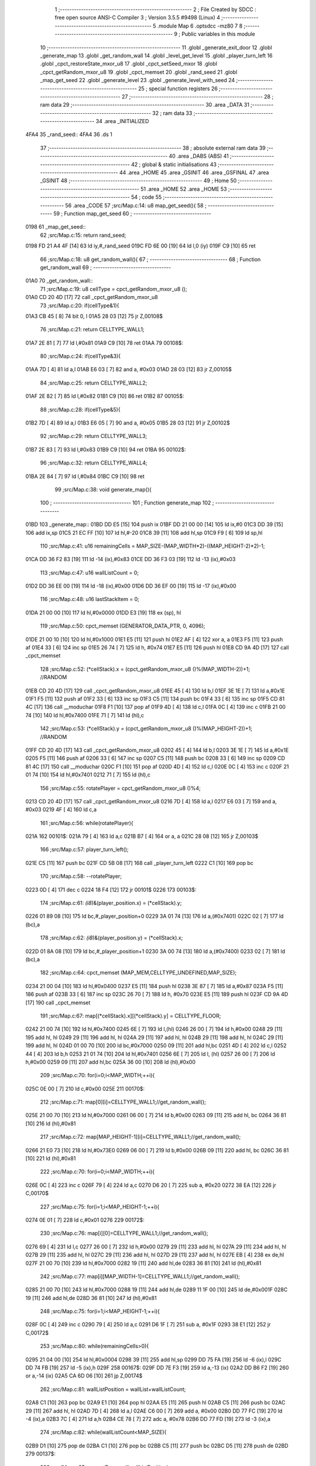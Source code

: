                               1 ;--------------------------------------------------------
                              2 ; File Created by SDCC : free open source ANSI-C Compiler
                              3 ; Version 3.5.5 #9498 (Linux)
                              4 ;--------------------------------------------------------
                              5 	.module Map
                              6 	.optsdcc -mz80
                              7 	
                              8 ;--------------------------------------------------------
                              9 ; Public variables in this module
                             10 ;--------------------------------------------------------
                             11 	.globl _generate_exit_door
                             12 	.globl _generate_map
                             13 	.globl _get_random_wall
                             14 	.globl _level_get_level
                             15 	.globl _player_turn_left
                             16 	.globl _cpct_restoreState_mxor_u8
                             17 	.globl _cpct_setSeed_mxor
                             18 	.globl _cpct_getRandom_mxor_u8
                             19 	.globl _cpct_memset
                             20 	.globl _rand_seed
                             21 	.globl _map_get_seed
                             22 	.globl _generate_level
                             23 	.globl _generate_level_with_seed
                             24 ;--------------------------------------------------------
                             25 ; special function registers
                             26 ;--------------------------------------------------------
                             27 ;--------------------------------------------------------
                             28 ; ram data
                             29 ;--------------------------------------------------------
                             30 	.area _DATA
                             31 ;--------------------------------------------------------
                             32 ; ram data
                             33 ;--------------------------------------------------------
                             34 	.area _INITIALIZED
   4FA4                      35 _rand_seed::
   4FA4                      36 	.ds 1
                             37 ;--------------------------------------------------------
                             38 ; absolute external ram data
                             39 ;--------------------------------------------------------
                             40 	.area _DABS (ABS)
                             41 ;--------------------------------------------------------
                             42 ; global & static initialisations
                             43 ;--------------------------------------------------------
                             44 	.area _HOME
                             45 	.area _GSINIT
                             46 	.area _GSFINAL
                             47 	.area _GSINIT
                             48 ;--------------------------------------------------------
                             49 ; Home
                             50 ;--------------------------------------------------------
                             51 	.area _HOME
                             52 	.area _HOME
                             53 ;--------------------------------------------------------
                             54 ; code
                             55 ;--------------------------------------------------------
                             56 	.area _CODE
                             57 ;src/Map.c:14: u8 map_get_seed(){
                             58 ;	---------------------------------
                             59 ; Function map_get_seed
                             60 ; ---------------------------------
   0198                      61 _map_get_seed::
                             62 ;src/Map.c:15: return rand_seed;
   0198 FD 21 A4 4F   [14]   63 	ld	iy,#_rand_seed
   019C FD 6E 00      [19]   64 	ld	l,0 (iy)
   019F C9            [10]   65 	ret
                             66 ;src/Map.c:18: u8 get_random_wall(){
                             67 ;	---------------------------------
                             68 ; Function get_random_wall
                             69 ; ---------------------------------
   01A0                      70 _get_random_wall::
                             71 ;src/Map.c:19: u8 cellType = cpct_getRandom_mxor_u8 ();
   01A0 CD 20 4D      [17]   72 	call	_cpct_getRandom_mxor_u8
                             73 ;src/Map.c:20: if(cellType&1){
   01A3 CB 45         [ 8]   74 	bit	0, l
   01A5 28 03         [12]   75 	jr	Z,00108$
                             76 ;src/Map.c:21: return CELLTYPE_WALL1;
   01A7 2E 81         [ 7]   77 	ld	l,#0x81
   01A9 C9            [10]   78 	ret
   01AA                      79 00108$:
                             80 ;src/Map.c:24: if(cellType&3){
   01AA 7D            [ 4]   81 	ld	a,l
   01AB E6 03         [ 7]   82 	and	a, #0x03
   01AD 28 03         [12]   83 	jr	Z,00105$
                             84 ;src/Map.c:25: return CELLTYPE_WALL2;
   01AF 2E 82         [ 7]   85 	ld	l,#0x82
   01B1 C9            [10]   86 	ret
   01B2                      87 00105$:
                             88 ;src/Map.c:28: if(cellType&5){
   01B2 7D            [ 4]   89 	ld	a,l
   01B3 E6 05         [ 7]   90 	and	a, #0x05
   01B5 28 03         [12]   91 	jr	Z,00102$
                             92 ;src/Map.c:29: return CELLTYPE_WALL3;
   01B7 2E 83         [ 7]   93 	ld	l,#0x83
   01B9 C9            [10]   94 	ret
   01BA                      95 00102$:
                             96 ;src/Map.c:32: return CELLTYPE_WALL4;  
   01BA 2E 84         [ 7]   97 	ld	l,#0x84
   01BC C9            [10]   98 	ret
                             99 ;src/Map.c:38: void generate_map(){
                            100 ;	---------------------------------
                            101 ; Function generate_map
                            102 ; ---------------------------------
   01BD                     103 _generate_map::
   01BD DD E5         [15]  104 	push	ix
   01BF DD 21 00 00   [14]  105 	ld	ix,#0
   01C3 DD 39         [15]  106 	add	ix,sp
   01C5 21 EC FF      [10]  107 	ld	hl,#-20
   01C8 39            [11]  108 	add	hl,sp
   01C9 F9            [ 6]  109 	ld	sp,hl
                            110 ;src/Map.c:41: u16 remainingCells = MAP_SIZE-(MAP_WIDTH*2)-((MAP_HEIGHT-2)*2)-1;
   01CA DD 36 F2 83   [19]  111 	ld	-14 (ix),#0x83
   01CE DD 36 F3 03   [19]  112 	ld	-13 (ix),#0x03
                            113 ;src/Map.c:47: u16 wallListCount = 0;
   01D2 DD 36 EE 00   [19]  114 	ld	-18 (ix),#0x00
   01D6 DD 36 EF 00   [19]  115 	ld	-17 (ix),#0x00
                            116 ;src/Map.c:48: u16 lastStackItem = 0;
   01DA 21 00 00      [10]  117 	ld	hl,#0x0000
   01DD E3            [19]  118 	ex	(sp), hl
                            119 ;src/Map.c:50: cpct_memset (GENERATOR_DATA_PTR, 0, 4096);
   01DE 21 00 10      [10]  120 	ld	hl,#0x1000
   01E1 E5            [11]  121 	push	hl
   01E2 AF            [ 4]  122 	xor	a, a
   01E3 F5            [11]  123 	push	af
   01E4 33            [ 6]  124 	inc	sp
   01E5 26 74         [ 7]  125 	ld	h, #0x74
   01E7 E5            [11]  126 	push	hl
   01E8 CD 9A 4D      [17]  127 	call	_cpct_memset
                            128 ;src/Map.c:52: (*cellStack).x = (cpct_getRandom_mxor_u8 ()%(MAP_WIDTH-2))+1; //RANDOM
   01EB CD 20 4D      [17]  129 	call	_cpct_getRandom_mxor_u8
   01EE 45            [ 4]  130 	ld	b,l
   01EF 3E 1E         [ 7]  131 	ld	a,#0x1E
   01F1 F5            [11]  132 	push	af
   01F2 33            [ 6]  133 	inc	sp
   01F3 C5            [11]  134 	push	bc
   01F4 33            [ 6]  135 	inc	sp
   01F5 CD 81 4C      [17]  136 	call	__moduchar
   01F8 F1            [10]  137 	pop	af
   01F9 4D            [ 4]  138 	ld	c,l
   01FA 0C            [ 4]  139 	inc	c
   01FB 21 00 74      [10]  140 	ld	hl,#0x7400
   01FE 71            [ 7]  141 	ld	(hl),c
                            142 ;src/Map.c:53: (*cellStack).y = (cpct_getRandom_mxor_u8 ()%(MAP_HEIGHT-2))+1; //RANDOM
   01FF CD 20 4D      [17]  143 	call	_cpct_getRandom_mxor_u8
   0202 45            [ 4]  144 	ld	b,l
   0203 3E 1E         [ 7]  145 	ld	a,#0x1E
   0205 F5            [11]  146 	push	af
   0206 33            [ 6]  147 	inc	sp
   0207 C5            [11]  148 	push	bc
   0208 33            [ 6]  149 	inc	sp
   0209 CD 81 4C      [17]  150 	call	__moduchar
   020C F1            [10]  151 	pop	af
   020D 4D            [ 4]  152 	ld	c,l
   020E 0C            [ 4]  153 	inc	c
   020F 21 01 74      [10]  154 	ld	hl,#0x7401
   0212 71            [ 7]  155 	ld	(hl),c
                            156 ;src/Map.c:55: rotatePlayer = cpct_getRandom_mxor_u8 ()%4;
   0213 CD 20 4D      [17]  157 	call	_cpct_getRandom_mxor_u8
   0216 7D            [ 4]  158 	ld	a,l
   0217 E6 03         [ 7]  159 	and	a, #0x03
   0219 4F            [ 4]  160 	ld	c,a
                            161 ;src/Map.c:56: while(rotatePlayer){
   021A                     162 00101$:
   021A 79            [ 4]  163 	ld	a,c
   021B B7            [ 4]  164 	or	a, a
   021C 28 08         [12]  165 	jr	Z,00103$
                            166 ;src/Map.c:57: player_turn_left();
   021E C5            [11]  167 	push	bc
   021F CD 5B 08      [17]  168 	call	_player_turn_left
   0222 C1            [10]  169 	pop	bc
                            170 ;src/Map.c:58: --rotatePlayer;
   0223 0D            [ 4]  171 	dec	c
   0224 18 F4         [12]  172 	jr	00101$
   0226                     173 00103$:
                            174 ;src/Map.c:61: *(i8*)&(player_position.x) = (*cellStack).y;
   0226 01 89 08      [10]  175 	ld	bc,#_player_position+0
   0229 3A 01 74      [13]  176 	ld	a,(#0x7401)
   022C 02            [ 7]  177 	ld	(bc),a
                            178 ;src/Map.c:62: *(i8*)&(player_position.y) = (*cellStack).x;
   022D 01 8A 08      [10]  179 	ld	bc,#_player_position+1
   0230 3A 00 74      [13]  180 	ld	a,(#0x7400)
   0233 02            [ 7]  181 	ld	(bc),a
                            182 ;src/Map.c:64: cpct_memset (MAP_MEM,CELLTYPE_UNDEFINED,MAP_SIZE);
   0234 21 00 04      [10]  183 	ld	hl,#0x0400
   0237 E5            [11]  184 	push	hl
   0238 3E 87         [ 7]  185 	ld	a,#0x87
   023A F5            [11]  186 	push	af
   023B 33            [ 6]  187 	inc	sp
   023C 26 70         [ 7]  188 	ld	h, #0x70
   023E E5            [11]  189 	push	hl
   023F CD 9A 4D      [17]  190 	call	_cpct_memset
                            191 ;src/Map.c:67: map[(*cellStack).x][(*cellStack).y] = CELLTYPE_FLOOR;
   0242 21 00 74      [10]  192 	ld	hl,#0x7400
   0245 6E            [ 7]  193 	ld	l,(hl)
   0246 26 00         [ 7]  194 	ld	h,#0x00
   0248 29            [11]  195 	add	hl, hl
   0249 29            [11]  196 	add	hl, hl
   024A 29            [11]  197 	add	hl, hl
   024B 29            [11]  198 	add	hl, hl
   024C 29            [11]  199 	add	hl, hl
   024D 01 00 70      [10]  200 	ld	bc,#0x7000
   0250 09            [11]  201 	add	hl,bc
   0251 4D            [ 4]  202 	ld	c,l
   0252 44            [ 4]  203 	ld	b,h
   0253 21 01 74      [10]  204 	ld	hl,#0x7401
   0256 6E            [ 7]  205 	ld	l, (hl)
   0257 26 00         [ 7]  206 	ld	h,#0x00
   0259 09            [11]  207 	add	hl,bc
   025A 36 00         [10]  208 	ld	(hl),#0x00
                            209 ;src/Map.c:70: for(i=0;i<MAP_WIDTH;++i){
   025C 0E 00         [ 7]  210 	ld	c,#0x00
   025E                     211 00170$:
                            212 ;src/Map.c:71: map[0][i]=CELLTYPE_WALL1;//get_random_wall();
   025E 21 00 70      [10]  213 	ld	hl,#0x7000
   0261 06 00         [ 7]  214 	ld	b,#0x00
   0263 09            [11]  215 	add	hl, bc
   0264 36 81         [10]  216 	ld	(hl),#0x81
                            217 ;src/Map.c:72: map[MAP_HEIGHT-1][i]=CELLTYPE_WALL1;//get_random_wall();
   0266 21 E0 73      [10]  218 	ld	hl,#0x73E0
   0269 06 00         [ 7]  219 	ld	b,#0x00
   026B 09            [11]  220 	add	hl, bc
   026C 36 81         [10]  221 	ld	(hl),#0x81
                            222 ;src/Map.c:70: for(i=0;i<MAP_WIDTH;++i){
   026E 0C            [ 4]  223 	inc	c
   026F 79            [ 4]  224 	ld	a,c
   0270 D6 20         [ 7]  225 	sub	a, #0x20
   0272 38 EA         [12]  226 	jr	C,00170$
                            227 ;src/Map.c:75: for(i=1;i<MAP_HEIGHT-1;++i){
   0274 0E 01         [ 7]  228 	ld	c,#0x01
   0276                     229 00172$:
                            230 ;src/Map.c:76: map[i][0]=CELLTYPE_WALL1;//get_random_wall();
   0276 69            [ 4]  231 	ld	l,c
   0277 26 00         [ 7]  232 	ld	h,#0x00
   0279 29            [11]  233 	add	hl, hl
   027A 29            [11]  234 	add	hl, hl
   027B 29            [11]  235 	add	hl, hl
   027C 29            [11]  236 	add	hl, hl
   027D 29            [11]  237 	add	hl, hl
   027E EB            [ 4]  238 	ex	de,hl
   027F 21 00 70      [10]  239 	ld	hl,#0x7000
   0282 19            [11]  240 	add	hl,de
   0283 36 81         [10]  241 	ld	(hl),#0x81
                            242 ;src/Map.c:77: map[i][MAP_WIDTH-1]=CELLTYPE_WALL1;//get_random_wall();
   0285 21 00 70      [10]  243 	ld	hl,#0x7000
   0288 19            [11]  244 	add	hl,de
   0289 11 1F 00      [10]  245 	ld	de,#0x001F
   028C 19            [11]  246 	add	hl,de
   028D 36 81         [10]  247 	ld	(hl),#0x81
                            248 ;src/Map.c:75: for(i=1;i<MAP_HEIGHT-1;++i){
   028F 0C            [ 4]  249 	inc	c
   0290 79            [ 4]  250 	ld	a,c
   0291 D6 1F         [ 7]  251 	sub	a, #0x1F
   0293 38 E1         [12]  252 	jr	C,00172$
                            253 ;src/Map.c:80: while(remainingCells>0){
   0295 21 04 00      [10]  254 	ld	hl,#0x0004
   0298 39            [11]  255 	add	hl,sp
   0299 DD 75 FA      [19]  256 	ld	-6 (ix),l
   029C DD 74 FB      [19]  257 	ld	-5 (ix),h
   029F                     258 00167$:
   029F DD 7E F3      [19]  259 	ld	a,-13 (ix)
   02A2 DD B6 F2      [19]  260 	or	a,-14 (ix)
   02A5 CA 6D 06      [10]  261 	jp	Z,00174$
                            262 ;src/Map.c:81: wallListPosition = wallList+wallListCount;
   02A8 C1            [10]  263 	pop	bc
   02A9 E1            [10]  264 	pop	hl
   02AA E5            [11]  265 	push	hl
   02AB C5            [11]  266 	push	bc
   02AC 29            [11]  267 	add	hl, hl
   02AD 7D            [ 4]  268 	ld	a,l
   02AE C6 00         [ 7]  269 	add	a, #0x00
   02B0 DD 77 FC      [19]  270 	ld	-4 (ix),a
   02B3 7C            [ 4]  271 	ld	a,h
   02B4 CE 78         [ 7]  272 	adc	a, #0x78
   02B6 DD 77 FD      [19]  273 	ld	-3 (ix),a
                            274 ;src/Map.c:82: while(wallListCount<MAP_SIZE){
   02B9 D1            [10]  275 	pop	de
   02BA C1            [10]  276 	pop	bc
   02BB C5            [11]  277 	push	bc
   02BC D5            [11]  278 	push	de
   02BD                     279 00137$:
                            280 ;src/Map.c:85: currentPos.y = (*wallListPosition).y;
   02BD DD 7E FA      [19]  281 	ld	a,-6 (ix)
   02C0 C6 01         [ 7]  282 	add	a, #0x01
   02C2 DD 77 FE      [19]  283 	ld	-2 (ix),a
   02C5 DD 7E FB      [19]  284 	ld	a,-5 (ix)
   02C8 CE 00         [ 7]  285 	adc	a, #0x00
   02CA DD 77 FF      [19]  286 	ld	-1 (ix),a
                            287 ;src/Map.c:82: while(wallListCount<MAP_SIZE){
   02CD 78            [ 4]  288 	ld	a,b
   02CE D6 04         [ 7]  289 	sub	a, #0x04
   02D0 D2 6E 04      [10]  290 	jp	NC,00209$
                            291 ;src/Map.c:84: currentPos.x = (*wallListPosition).x;
   02D3 21 04 00      [10]  292 	ld	hl,#0x0004
   02D6 39            [11]  293 	add	hl,sp
   02D7 EB            [ 4]  294 	ex	de,hl
   02D8 DD 6E FC      [19]  295 	ld	l,-4 (ix)
   02DB DD 66 FD      [19]  296 	ld	h,-3 (ix)
   02DE 7E            [ 7]  297 	ld	a,(hl)
   02DF 12            [ 7]  298 	ld	(de),a
                            299 ;src/Map.c:85: currentPos.y = (*wallListPosition).y;
   02E0 DD 5E FC      [19]  300 	ld	e,-4 (ix)
   02E3 DD 56 FD      [19]  301 	ld	d,-3 (ix)
   02E6 13            [ 6]  302 	inc	de
   02E7 1A            [ 7]  303 	ld	a,(de)
   02E8 DD 6E FE      [19]  304 	ld	l,-2 (ix)
   02EB DD 66 FF      [19]  305 	ld	h,-1 (ix)
   02EE 77            [ 7]  306 	ld	(hl),a
                            307 ;src/Map.c:87: convertToFloor=0;
   02EF DD 36 F5 00   [19]  308 	ld	-11 (ix),#0x00
                            309 ;src/Map.c:88: surroundedByWalls=1;
   02F3 DD 36 F4 01   [19]  310 	ld	-12 (ix),#0x01
                            311 ;src/Map.c:90: if(currentPos.x>0){
   02F7 DD 6E FA      [19]  312 	ld	l,-6 (ix)
   02FA DD 66 FB      [19]  313 	ld	h,-5 (ix)
   02FD 7E            [ 7]  314 	ld	a,(hl)
   02FE DD 77 F8      [19]  315 	ld	-8 (ix),a
                            316 ;src/Map.c:91: adjacentType = map[currentPos.x-1][currentPos.y];
   0301 DD 6E FE      [19]  317 	ld	l,-2 (ix)
   0304 DD 66 FF      [19]  318 	ld	h,-1 (ix)
   0307 7E            [ 7]  319 	ld	a,(hl)
   0308 DD 77 F9      [19]  320 	ld	-7 (ix),a
   030B DD 7E F8      [19]  321 	ld	a,-8 (ix)
   030E DD 77 F6      [19]  322 	ld	-10 (ix),a
   0311 DD 36 F7 00   [19]  323 	ld	-9 (ix),#0x00
                            324 ;src/Map.c:90: if(currentPos.x>0){
   0315 DD 7E F8      [19]  325 	ld	a,-8 (ix)
   0318 B7            [ 4]  326 	or	a, a
   0319 28 2F         [12]  327 	jr	Z,00112$
                            328 ;src/Map.c:91: adjacentType = map[currentPos.x-1][currentPos.y];
   031B DD 6E F6      [19]  329 	ld	l,-10 (ix)
   031E DD 66 F7      [19]  330 	ld	h,-9 (ix)
   0321 2B            [ 6]  331 	dec	hl
   0322 29            [11]  332 	add	hl, hl
   0323 29            [11]  333 	add	hl, hl
   0324 29            [11]  334 	add	hl, hl
   0325 29            [11]  335 	add	hl, hl
   0326 29            [11]  336 	add	hl, hl
   0327 D5            [11]  337 	push	de
   0328 11 00 70      [10]  338 	ld	de,#0x7000
   032B 19            [11]  339 	add	hl, de
   032C D1            [10]  340 	pop	de
   032D 7D            [ 4]  341 	ld	a,l
   032E DD 86 F9      [19]  342 	add	a, -7 (ix)
   0331 6F            [ 4]  343 	ld	l,a
   0332 7C            [ 4]  344 	ld	a,h
   0333 CE 00         [ 7]  345 	adc	a, #0x00
   0335 67            [ 4]  346 	ld	h,a
   0336 6E            [ 7]  347 	ld	l,(hl)
                            348 ;src/Map.c:92: if(adjacentType == CELLTYPE_UNDEFINED){
   0337 7D            [ 4]  349 	ld	a,l
   0338 D6 87         [ 7]  350 	sub	a, #0x87
   033A 20 06         [12]  351 	jr	NZ,00109$
                            352 ;src/Map.c:93: convertToFloor  = 1;
   033C DD 36 F5 01   [19]  353 	ld	-11 (ix),#0x01
   0340 18 08         [12]  354 	jr	00112$
   0342                     355 00109$:
                            356 ;src/Map.c:95: else if(adjacentType == CELLTYPE_FLOOR){
   0342 7D            [ 4]  357 	ld	a,l
   0343 B7            [ 4]  358 	or	a, a
   0344 20 04         [12]  359 	jr	NZ,00112$
                            360 ;src/Map.c:96: surroundedByWalls = 0;
   0346 DD 36 F4 00   [19]  361 	ld	-12 (ix),#0x00
   034A                     362 00112$:
                            363 ;src/Map.c:99: if(currentPos.x < (MAP_WIDTH-1)){
   034A DD 7E F8      [19]  364 	ld	a,-8 (ix)
   034D D6 1F         [ 7]  365 	sub	a, #0x1F
   034F 30 2F         [12]  366 	jr	NC,00119$
                            367 ;src/Map.c:101: adjacentType = map[currentPos.x+1][currentPos.y];
   0351 DD 6E F6      [19]  368 	ld	l,-10 (ix)
   0354 DD 66 F7      [19]  369 	ld	h,-9 (ix)
   0357 23            [ 6]  370 	inc	hl
   0358 29            [11]  371 	add	hl, hl
   0359 29            [11]  372 	add	hl, hl
   035A 29            [11]  373 	add	hl, hl
   035B 29            [11]  374 	add	hl, hl
   035C 29            [11]  375 	add	hl, hl
   035D D5            [11]  376 	push	de
   035E 11 00 70      [10]  377 	ld	de,#0x7000
   0361 19            [11]  378 	add	hl, de
   0362 D1            [10]  379 	pop	de
   0363 7D            [ 4]  380 	ld	a,l
   0364 DD 86 F9      [19]  381 	add	a, -7 (ix)
   0367 6F            [ 4]  382 	ld	l,a
   0368 7C            [ 4]  383 	ld	a,h
   0369 CE 00         [ 7]  384 	adc	a, #0x00
   036B 67            [ 4]  385 	ld	h,a
   036C 6E            [ 7]  386 	ld	l,(hl)
                            387 ;src/Map.c:102: if(adjacentType == CELLTYPE_UNDEFINED){
   036D 7D            [ 4]  388 	ld	a,l
   036E D6 87         [ 7]  389 	sub	a, #0x87
   0370 20 06         [12]  390 	jr	NZ,00116$
                            391 ;src/Map.c:103: convertToFloor  = 1;
   0372 DD 36 F5 01   [19]  392 	ld	-11 (ix),#0x01
   0376 18 08         [12]  393 	jr	00119$
   0378                     394 00116$:
                            395 ;src/Map.c:105: else if(adjacentType == CELLTYPE_FLOOR){
   0378 7D            [ 4]  396 	ld	a,l
   0379 B7            [ 4]  397 	or	a, a
   037A 20 04         [12]  398 	jr	NZ,00119$
                            399 ;src/Map.c:106: surroundedByWalls = 0;
   037C DD 36 F4 00   [19]  400 	ld	-12 (ix),#0x00
   0380                     401 00119$:
                            402 ;src/Map.c:111: adjacentType = map[currentPos.x][currentPos.y-1];
   0380 DD 6E F6      [19]  403 	ld	l,-10 (ix)
   0383 DD 66 F7      [19]  404 	ld	h,-9 (ix)
   0386 29            [11]  405 	add	hl, hl
   0387 29            [11]  406 	add	hl, hl
   0388 29            [11]  407 	add	hl, hl
   0389 29            [11]  408 	add	hl, hl
   038A 29            [11]  409 	add	hl, hl
   038B 7D            [ 4]  410 	ld	a,l
   038C C6 00         [ 7]  411 	add	a, #0x00
   038E DD 77 F6      [19]  412 	ld	-10 (ix),a
   0391 7C            [ 4]  413 	ld	a,h
   0392 CE 70         [ 7]  414 	adc	a, #0x70
   0394 DD 77 F7      [19]  415 	ld	-9 (ix),a
                            416 ;src/Map.c:109: if(currentPos.y > 0){
   0397 DD 7E F9      [19]  417 	ld	a,-7 (ix)
   039A B7            [ 4]  418 	or	a, a
   039B 28 23         [12]  419 	jr	Z,00126$
                            420 ;src/Map.c:111: adjacentType = map[currentPos.x][currentPos.y-1];
   039D DD 6E F9      [19]  421 	ld	l,-7 (ix)
   03A0 2D            [ 4]  422 	dec	l
   03A1 DD 7E F6      [19]  423 	ld	a,-10 (ix)
   03A4 85            [ 4]  424 	add	a, l
   03A5 6F            [ 4]  425 	ld	l,a
   03A6 DD 7E F7      [19]  426 	ld	a,-9 (ix)
   03A9 CE 00         [ 7]  427 	adc	a, #0x00
   03AB 67            [ 4]  428 	ld	h,a
   03AC 6E            [ 7]  429 	ld	l,(hl)
                            430 ;src/Map.c:112: if(adjacentType == CELLTYPE_UNDEFINED){
   03AD 7D            [ 4]  431 	ld	a,l
   03AE D6 87         [ 7]  432 	sub	a, #0x87
   03B0 20 06         [12]  433 	jr	NZ,00123$
                            434 ;src/Map.c:113: convertToFloor  = 1;
   03B2 DD 36 F5 01   [19]  435 	ld	-11 (ix),#0x01
   03B6 18 08         [12]  436 	jr	00126$
   03B8                     437 00123$:
                            438 ;src/Map.c:115: else if(adjacentType == CELLTYPE_FLOOR){
   03B8 7D            [ 4]  439 	ld	a,l
   03B9 B7            [ 4]  440 	or	a, a
   03BA 20 04         [12]  441 	jr	NZ,00126$
                            442 ;src/Map.c:116: surroundedByWalls = 0;
   03BC DD 36 F4 00   [19]  443 	ld	-12 (ix),#0x00
   03C0                     444 00126$:
                            445 ;src/Map.c:119: if(currentPos.y < (MAP_HEIGHT-1)){
   03C0 DD 7E F9      [19]  446 	ld	a,-7 (ix)
   03C3 D6 1F         [ 7]  447 	sub	a, #0x1F
   03C5 30 23         [12]  448 	jr	NC,00133$
                            449 ;src/Map.c:121: adjacentType = map[currentPos.x][currentPos.y+1];
   03C7 DD 6E F9      [19]  450 	ld	l,-7 (ix)
   03CA 2C            [ 4]  451 	inc	l
   03CB DD 7E F6      [19]  452 	ld	a,-10 (ix)
   03CE 85            [ 4]  453 	add	a, l
   03CF 6F            [ 4]  454 	ld	l,a
   03D0 DD 7E F7      [19]  455 	ld	a,-9 (ix)
   03D3 CE 00         [ 7]  456 	adc	a, #0x00
   03D5 67            [ 4]  457 	ld	h,a
   03D6 6E            [ 7]  458 	ld	l,(hl)
                            459 ;src/Map.c:122: if(adjacentType == CELLTYPE_UNDEFINED){
   03D7 7D            [ 4]  460 	ld	a,l
   03D8 D6 87         [ 7]  461 	sub	a, #0x87
   03DA 20 06         [12]  462 	jr	NZ,00130$
                            463 ;src/Map.c:123: convertToFloor  = 1;
   03DC DD 36 F5 01   [19]  464 	ld	-11 (ix),#0x01
   03E0 18 08         [12]  465 	jr	00133$
   03E2                     466 00130$:
                            467 ;src/Map.c:125: else if(adjacentType == CELLTYPE_FLOOR){
   03E2 7D            [ 4]  468 	ld	a,l
   03E3 B7            [ 4]  469 	or	a, a
   03E4 20 04         [12]  470 	jr	NZ,00133$
                            471 ;src/Map.c:126: surroundedByWalls = 0;
   03E6 DD 36 F4 00   [19]  472 	ld	-12 (ix),#0x00
   03EA                     473 00133$:
                            474 ;src/Map.c:130: (*wallListPosition).x = (*(wallList+wallListCount)).x;
   03EA 69            [ 4]  475 	ld	l, c
   03EB 60            [ 4]  476 	ld	h, b
   03EC 29            [11]  477 	add	hl, hl
   03ED FD 21 00 78   [14]  478 	ld	iy,#0x7800
   03F1 C5            [11]  479 	push	bc
   03F2 4D            [ 4]  480 	ld	c, l
   03F3 44            [ 4]  481 	ld	b, h
   03F4 FD 09         [15]  482 	add	iy, bc
   03F6 C1            [10]  483 	pop	bc
   03F7 FD 7E 00      [19]  484 	ld	a, 0 (iy)
   03FA DD 6E FC      [19]  485 	ld	l,-4 (ix)
   03FD DD 66 FD      [19]  486 	ld	h,-3 (ix)
   0400 77            [ 7]  487 	ld	(hl),a
                            488 ;src/Map.c:131: (*wallListPosition).y = (*(wallList+wallListCount)).y;
   0401 FD E5         [15]  489 	push	iy
   0403 E1            [10]  490 	pop	hl
   0404 23            [ 6]  491 	inc	hl
   0405 7E            [ 7]  492 	ld	a,(hl)
   0406 12            [ 7]  493 	ld	(de),a
                            494 ;src/Map.c:132: --wallListCount;
   0407 0B            [ 6]  495 	dec	bc
   0408 DD 71 EE      [19]  496 	ld	-18 (ix),c
   040B DD 70 EF      [19]  497 	ld	-17 (ix),b
                            498 ;src/Map.c:135: if((convertToFloor)&&(!surroundedByWalls)){
   040E DD 7E F5      [19]  499 	ld	a,-11 (ix)
   0411 B7            [ 4]  500 	or	a, a
   0412 28 49         [12]  501 	jr	Z,00135$
   0414 DD 7E F4      [19]  502 	ld	a,-12 (ix)
   0417 B7            [ 4]  503 	or	a, a
   0418 20 43         [12]  504 	jr	NZ,00135$
                            505 ;src/Map.c:136: map[currentPos.x][currentPos.y] = CELLTYPE_FLOOR;
   041A DD 6E FA      [19]  506 	ld	l,-6 (ix)
   041D DD 66 FB      [19]  507 	ld	h,-5 (ix)
   0420 6E            [ 7]  508 	ld	l,(hl)
   0421 26 00         [ 7]  509 	ld	h,#0x00
   0423 29            [11]  510 	add	hl, hl
   0424 29            [11]  511 	add	hl, hl
   0425 29            [11]  512 	add	hl, hl
   0426 29            [11]  513 	add	hl, hl
   0427 29            [11]  514 	add	hl, hl
   0428 01 00 70      [10]  515 	ld	bc,#0x7000
   042B 09            [11]  516 	add	hl,bc
   042C 4D            [ 4]  517 	ld	c,l
   042D 44            [ 4]  518 	ld	b,h
   042E DD 6E FE      [19]  519 	ld	l,-2 (ix)
   0431 DD 66 FF      [19]  520 	ld	h,-1 (ix)
   0434 6E            [ 7]  521 	ld	l, (hl)
   0435 26 00         [ 7]  522 	ld	h,#0x00
   0437 09            [11]  523 	add	hl,bc
   0438 36 00         [10]  524 	ld	(hl),#0x00
                            525 ;src/Map.c:138: ++lastStackItem;
   043A DD 34 EC      [23]  526 	inc	-20 (ix)
   043D 20 03         [12]  527 	jr	NZ,00334$
   043F DD 34 ED      [23]  528 	inc	-19 (ix)
   0442                     529 00334$:
                            530 ;src/Map.c:139: (*(cellStack+lastStackItem)).x = currentPos.x;
   0442 E1            [10]  531 	pop	hl
   0443 E5            [11]  532 	push	hl
   0444 29            [11]  533 	add	hl, hl
   0445 4D            [ 4]  534 	ld	c, l
   0446 7C            [ 4]  535 	ld	a,h
   0447 C6 74         [ 7]  536 	add	a,#0x74
   0449 47            [ 4]  537 	ld	b,a
   044A DD 6E FA      [19]  538 	ld	l,-6 (ix)
   044D DD 66 FB      [19]  539 	ld	h,-5 (ix)
   0450 7E            [ 7]  540 	ld	a,(hl)
   0451 02            [ 7]  541 	ld	(bc),a
                            542 ;src/Map.c:140: (*(cellStack+lastStackItem)).y = currentPos.y;
   0452 03            [ 6]  543 	inc	bc
   0453 DD 6E FE      [19]  544 	ld	l,-2 (ix)
   0456 DD 66 FF      [19]  545 	ld	h,-1 (ix)
   0459 7E            [ 7]  546 	ld	a,(hl)
   045A 02            [ 7]  547 	ld	(bc),a
                            548 ;src/Map.c:143: break;
   045B 18 11         [12]  549 	jr	00209$
   045D                     550 00135$:
                            551 ;src/Map.c:145: --wallListPosition;
   045D DD 6E FC      [19]  552 	ld	l,-4 (ix)
   0460 DD 66 FD      [19]  553 	ld	h,-3 (ix)
   0463 2B            [ 6]  554 	dec	hl
   0464 2B            [ 6]  555 	dec	hl
   0465 DD 75 FC      [19]  556 	ld	-4 (ix),l
   0468 DD 74 FD      [19]  557 	ld	-3 (ix),h
   046B C3 BD 02      [10]  558 	jp	00137$
                            559 ;src/Map.c:147: while(lastStackItem<MAP_SIZE){
   046E                     560 00209$:
   046E DD 7E F2      [19]  561 	ld	a,-14 (ix)
   0471 DD 77 F6      [19]  562 	ld	-10 (ix),a
   0474 DD 7E F3      [19]  563 	ld	a,-13 (ix)
   0477 DD 77 F7      [19]  564 	ld	-9 (ix),a
   047A DD 7E EE      [19]  565 	ld	a,-18 (ix)
   047D DD 77 FC      [19]  566 	ld	-4 (ix),a
   0480 DD 7E EF      [19]  567 	ld	a,-17 (ix)
   0483 DD 77 FD      [19]  568 	ld	-3 (ix),a
   0486                     569 00164$:
   0486 DD 7E ED      [19]  570 	ld	a,-19 (ix)
   0489 D6 04         [ 7]  571 	sub	a, #0x04
   048B D2 9F 02      [10]  572 	jp	NC,00167$
                            573 ;src/Map.c:148: currentPos.x=(*(lastStackItem+cellStack)).x;
   048E 21 04 00      [10]  574 	ld	hl,#0x0004
   0491 39            [11]  575 	add	hl,sp
   0492 4D            [ 4]  576 	ld	c,l
   0493 44            [ 4]  577 	ld	b,h
   0494 E1            [10]  578 	pop	hl
   0495 E5            [11]  579 	push	hl
   0496 29            [11]  580 	add	hl, hl
   0497 FD 21 00 74   [14]  581 	ld	iy,#0x7400
   049B EB            [ 4]  582 	ex	de,hl
   049C FD 19         [15]  583 	add	iy, de
   049E FD 7E 00      [19]  584 	ld	a, 0 (iy)
   04A1 02            [ 7]  585 	ld	(bc),a
                            586 ;src/Map.c:149: currentPos.y=(*(lastStackItem+cellStack)).y;
   04A2 FD 4E 01      [19]  587 	ld	c,1 (iy)
   04A5 DD 6E FE      [19]  588 	ld	l,-2 (ix)
   04A8 DD 66 FF      [19]  589 	ld	h,-1 (ix)
   04AB 71            [ 7]  590 	ld	(hl),c
                            591 ;src/Map.c:150: --lastStackItem;
   04AC E1            [10]  592 	pop	hl
   04AD E5            [11]  593 	push	hl
   04AE 2B            [ 6]  594 	dec	hl
   04AF E3            [19]  595 	ex	(sp), hl
                            596 ;src/Map.c:151: cellType = map[currentPos.x][currentPos.y];
   04B0 DD 6E FA      [19]  597 	ld	l,-6 (ix)
   04B3 DD 66 FB      [19]  598 	ld	h,-5 (ix)
   04B6 6E            [ 7]  599 	ld	l,(hl)
   04B7 26 00         [ 7]  600 	ld	h,#0x00
   04B9 29            [11]  601 	add	hl, hl
   04BA 29            [11]  602 	add	hl, hl
   04BB 29            [11]  603 	add	hl, hl
   04BC 29            [11]  604 	add	hl, hl
   04BD 29            [11]  605 	add	hl, hl
   04BE 11 00 70      [10]  606 	ld	de,#0x7000
   04C1 19            [11]  607 	add	hl,de
   04C2 59            [ 4]  608 	ld	e,c
   04C3 16 00         [ 7]  609 	ld	d,#0x00
   04C5 19            [11]  610 	add	hl,de
   04C6 4E            [ 7]  611 	ld	c,(hl)
                            612 ;src/Map.c:153: if(cellType == CELLTYPE_UNDEFINED){
   04C7 79            [ 4]  613 	ld	a,c
   04C8 D6 87         [ 7]  614 	sub	a, #0x87
   04CA 20 47         [12]  615 	jr	NZ,00144$
                            616 ;src/Map.c:155: if(cpct_getRandom_mxor_u8 ()&1){//WALL
   04CC CD 20 4D      [17]  617 	call	_cpct_getRandom_mxor_u8
   04CF CB 45         [ 8]  618 	bit	0, l
   04D1 28 06         [12]  619 	jr	Z,00141$
                            620 ;src/Map.c:156: cellType = get_random_wall();
   04D3 CD A0 01      [17]  621 	call	_get_random_wall
   04D6 4D            [ 4]  622 	ld	c,l
   04D7 18 02         [12]  623 	jr	00142$
   04D9                     624 00141$:
                            625 ;src/Map.c:159: cellType = CELLTYPE_FLOOR;
   04D9 0E 00         [ 7]  626 	ld	c,#0x00
   04DB                     627 00142$:
                            628 ;src/Map.c:161: map[currentPos.x][currentPos.y]=cellType;
   04DB DD 6E FA      [19]  629 	ld	l,-6 (ix)
   04DE DD 66 FB      [19]  630 	ld	h,-5 (ix)
   04E1 6E            [ 7]  631 	ld	l,(hl)
   04E2 26 00         [ 7]  632 	ld	h,#0x00
   04E4 29            [11]  633 	add	hl, hl
   04E5 29            [11]  634 	add	hl, hl
   04E6 29            [11]  635 	add	hl, hl
   04E7 29            [11]  636 	add	hl, hl
   04E8 29            [11]  637 	add	hl, hl
   04E9 EB            [ 4]  638 	ex	de,hl
   04EA 21 00 70      [10]  639 	ld	hl,#0x7000
   04ED 19            [11]  640 	add	hl,de
   04EE EB            [ 4]  641 	ex	de,hl
   04EF DD 6E FE      [19]  642 	ld	l,-2 (ix)
   04F2 DD 66 FF      [19]  643 	ld	h,-1 (ix)
   04F5 6E            [ 7]  644 	ld	l, (hl)
   04F6 26 00         [ 7]  645 	ld	h,#0x00
   04F8 19            [11]  646 	add	hl,de
   04F9 71            [ 7]  647 	ld	(hl),c
                            648 ;src/Map.c:162: --remainingCells;
   04FA DD 6E F6      [19]  649 	ld	l,-10 (ix)
   04FD DD 66 F7      [19]  650 	ld	h,-9 (ix)
   0500 2B            [ 6]  651 	dec	hl
   0501 DD 75 F6      [19]  652 	ld	-10 (ix),l
   0504 DD 74 F7      [19]  653 	ld	-9 (ix),h
   0507 DD 7E F6      [19]  654 	ld	a,-10 (ix)
   050A DD 77 F2      [19]  655 	ld	-14 (ix),a
   050D DD 7E F7      [19]  656 	ld	a,-9 (ix)
   0510 DD 77 F3      [19]  657 	ld	-13 (ix),a
   0513                     658 00144$:
                            659 ;src/Map.c:90: if(currentPos.x>0){
   0513 DD 6E FA      [19]  660 	ld	l,-6 (ix)
   0516 DD 66 FB      [19]  661 	ld	h,-5 (ix)
   0519 7E            [ 7]  662 	ld	a,(hl)
   051A DD 77 F9      [19]  663 	ld	-7 (ix),a
                            664 ;src/Map.c:165: if((cellType == CELLTYPE_FLOOR)){
   051D 79            [ 4]  665 	ld	a,c
   051E B7            [ 4]  666 	or	a, a
   051F C2 3C 06      [10]  667 	jp	NZ,00162$
                            668 ;src/Map.c:166: if(currentPos.x>0){
   0522 DD 7E F9      [19]  669 	ld	a,-7 (ix)
   0525 B7            [ 4]  670 	or	a, a
   0526 28 3F         [12]  671 	jr	Z,00148$
                            672 ;src/Map.c:167: adjacentType = map[currentPos.x-1][currentPos.y];
   0528 DD 6E F9      [19]  673 	ld	l,-7 (ix)
   052B 26 00         [ 7]  674 	ld	h,#0x00
   052D 2B            [ 6]  675 	dec	hl
   052E 29            [11]  676 	add	hl, hl
   052F 29            [11]  677 	add	hl, hl
   0530 29            [11]  678 	add	hl, hl
   0531 29            [11]  679 	add	hl, hl
   0532 29            [11]  680 	add	hl, hl
   0533 01 00 70      [10]  681 	ld	bc,#0x7000
   0536 09            [11]  682 	add	hl,bc
   0537 4D            [ 4]  683 	ld	c,l
   0538 44            [ 4]  684 	ld	b,h
   0539 DD 6E FE      [19]  685 	ld	l,-2 (ix)
   053C DD 66 FF      [19]  686 	ld	h,-1 (ix)
   053F 6E            [ 7]  687 	ld	l, (hl)
   0540 26 00         [ 7]  688 	ld	h,#0x00
   0542 09            [11]  689 	add	hl,bc
   0543 7E            [ 7]  690 	ld	a,(hl)
                            691 ;src/Map.c:168: if(adjacentType == CELLTYPE_UNDEFINED){
   0544 D6 87         [ 7]  692 	sub	a, #0x87
   0546 20 1F         [12]  693 	jr	NZ,00148$
                            694 ;src/Map.c:170: ++lastStackItem;
   0548 DD 34 EC      [23]  695 	inc	-20 (ix)
   054B 20 03         [12]  696 	jr	NZ,00340$
   054D DD 34 ED      [23]  697 	inc	-19 (ix)
   0550                     698 00340$:
                            699 ;src/Map.c:171: (*(cellStack+lastStackItem)).x = currentPos.x-1;
   0550 E1            [10]  700 	pop	hl
   0551 E5            [11]  701 	push	hl
   0552 29            [11]  702 	add	hl, hl
   0553 01 00 74      [10]  703 	ld	bc,#0x7400
   0556 09            [11]  704 	add	hl,bc
   0557 DD 4E F9      [19]  705 	ld	c,-7 (ix)
   055A 0D            [ 4]  706 	dec	c
   055B 71            [ 7]  707 	ld	(hl),c
                            708 ;src/Map.c:172: (*(cellStack+lastStackItem)).y = currentPos.y;
   055C 23            [ 6]  709 	inc	hl
   055D 4D            [ 4]  710 	ld	c,l
   055E 44            [ 4]  711 	ld	b,h
   055F DD 6E FE      [19]  712 	ld	l,-2 (ix)
   0562 DD 66 FF      [19]  713 	ld	h,-1 (ix)
   0565 7E            [ 7]  714 	ld	a,(hl)
   0566 02            [ 7]  715 	ld	(bc),a
   0567                     716 00148$:
                            717 ;src/Map.c:176: if(currentPos.x < (MAP_WIDTH-1)){
   0567 DD 6E FA      [19]  718 	ld	l,-6 (ix)
   056A DD 66 FB      [19]  719 	ld	h,-5 (ix)
   056D 4E            [ 7]  720 	ld	c,(hl)
   056E 79            [ 4]  721 	ld	a,c
   056F D6 1F         [ 7]  722 	sub	a, #0x1F
   0571 30 3A         [12]  723 	jr	NC,00152$
                            724 ;src/Map.c:178: adjacentType = map[currentPos.x+1][currentPos.y];
   0573 69            [ 4]  725 	ld	l,c
   0574 26 00         [ 7]  726 	ld	h,#0x00
   0576 23            [ 6]  727 	inc	hl
   0577 29            [11]  728 	add	hl, hl
   0578 29            [11]  729 	add	hl, hl
   0579 29            [11]  730 	add	hl, hl
   057A 29            [11]  731 	add	hl, hl
   057B 29            [11]  732 	add	hl, hl
   057C EB            [ 4]  733 	ex	de,hl
   057D 21 00 70      [10]  734 	ld	hl,#0x7000
   0580 19            [11]  735 	add	hl,de
   0581 EB            [ 4]  736 	ex	de,hl
   0582 DD 6E FE      [19]  737 	ld	l,-2 (ix)
   0585 DD 66 FF      [19]  738 	ld	h,-1 (ix)
   0588 6E            [ 7]  739 	ld	l, (hl)
   0589 26 00         [ 7]  740 	ld	h,#0x00
   058B 19            [11]  741 	add	hl,de
   058C 7E            [ 7]  742 	ld	a,(hl)
                            743 ;src/Map.c:179: if(adjacentType == CELLTYPE_UNDEFINED){
   058D D6 87         [ 7]  744 	sub	a, #0x87
   058F 20 1C         [12]  745 	jr	NZ,00152$
                            746 ;src/Map.c:182: ++lastStackItem;
   0591 DD 34 EC      [23]  747 	inc	-20 (ix)
   0594 20 03         [12]  748 	jr	NZ,00343$
   0596 DD 34 ED      [23]  749 	inc	-19 (ix)
   0599                     750 00343$:
                            751 ;src/Map.c:183: (*(cellStack+lastStackItem)).x = currentPos.x+1;
   0599 E1            [10]  752 	pop	hl
   059A E5            [11]  753 	push	hl
   059B 29            [11]  754 	add	hl, hl
   059C 11 00 74      [10]  755 	ld	de,#0x7400
   059F 19            [11]  756 	add	hl,de
   05A0 0C            [ 4]  757 	inc	c
   05A1 71            [ 7]  758 	ld	(hl),c
                            759 ;src/Map.c:184: (*(cellStack+lastStackItem)).y = currentPos.y;
   05A2 23            [ 6]  760 	inc	hl
   05A3 4D            [ 4]  761 	ld	c,l
   05A4 44            [ 4]  762 	ld	b,h
   05A5 DD 6E FE      [19]  763 	ld	l,-2 (ix)
   05A8 DD 66 FF      [19]  764 	ld	h,-1 (ix)
   05AB 7E            [ 7]  765 	ld	a,(hl)
   05AC 02            [ 7]  766 	ld	(bc),a
   05AD                     767 00152$:
                            768 ;src/Map.c:91: adjacentType = map[currentPos.x-1][currentPos.y];
   05AD DD 6E FE      [19]  769 	ld	l,-2 (ix)
   05B0 DD 66 FF      [19]  770 	ld	h,-1 (ix)
   05B3 4E            [ 7]  771 	ld	c,(hl)
                            772 ;src/Map.c:188: if(currentPos.y > 0){
   05B4 79            [ 4]  773 	ld	a,c
   05B5 B7            [ 4]  774 	or	a, a
   05B6 28 3A         [12]  775 	jr	Z,00156$
                            776 ;src/Map.c:190: adjacentType = map[currentPos.x][currentPos.y-1];
   05B8 DD 6E FA      [19]  777 	ld	l,-6 (ix)
   05BB DD 66 FB      [19]  778 	ld	h,-5 (ix)
   05BE 46            [ 7]  779 	ld	b,(hl)
   05BF 68            [ 4]  780 	ld	l,b
   05C0 26 00         [ 7]  781 	ld	h,#0x00
   05C2 29            [11]  782 	add	hl, hl
   05C3 29            [11]  783 	add	hl, hl
   05C4 29            [11]  784 	add	hl, hl
   05C5 29            [11]  785 	add	hl, hl
   05C6 29            [11]  786 	add	hl, hl
   05C7 11 00 70      [10]  787 	ld	de,#0x7000
   05CA 19            [11]  788 	add	hl,de
   05CB 0D            [ 4]  789 	dec	c
   05CC 59            [ 4]  790 	ld	e,c
   05CD 16 00         [ 7]  791 	ld	d,#0x00
   05CF 19            [11]  792 	add	hl,de
   05D0 7E            [ 7]  793 	ld	a,(hl)
                            794 ;src/Map.c:191: if(adjacentType == CELLTYPE_UNDEFINED){
   05D1 D6 87         [ 7]  795 	sub	a, #0x87
   05D3 20 1D         [12]  796 	jr	NZ,00156$
                            797 ;src/Map.c:194: ++lastStackItem;
   05D5 DD 34 EC      [23]  798 	inc	-20 (ix)
   05D8 20 03         [12]  799 	jr	NZ,00346$
   05DA DD 34 ED      [23]  800 	inc	-19 (ix)
   05DD                     801 00346$:
                            802 ;src/Map.c:195: (*(cellStack+lastStackItem)).x = currentPos.x;
   05DD E1            [10]  803 	pop	hl
   05DE E5            [11]  804 	push	hl
   05DF 29            [11]  805 	add	hl, hl
   05E0 11 00 74      [10]  806 	ld	de,#0x7400
   05E3 19            [11]  807 	add	hl,de
   05E4 70            [ 7]  808 	ld	(hl),b
                            809 ;src/Map.c:196: (*(cellStack+lastStackItem)).y = currentPos.y-1;
   05E5 23            [ 6]  810 	inc	hl
   05E6 4D            [ 4]  811 	ld	c,l
   05E7 44            [ 4]  812 	ld	b,h
   05E8 DD 6E FE      [19]  813 	ld	l,-2 (ix)
   05EB DD 66 FF      [19]  814 	ld	h,-1 (ix)
   05EE 5E            [ 7]  815 	ld	e,(hl)
   05EF 1D            [ 4]  816 	dec	e
   05F0 7B            [ 4]  817 	ld	a,e
   05F1 02            [ 7]  818 	ld	(bc),a
   05F2                     819 00156$:
                            820 ;src/Map.c:91: adjacentType = map[currentPos.x-1][currentPos.y];
   05F2 DD 6E FE      [19]  821 	ld	l,-2 (ix)
   05F5 DD 66 FF      [19]  822 	ld	h,-1 (ix)
   05F8 46            [ 7]  823 	ld	b,(hl)
                            824 ;src/Map.c:200: if(currentPos.y < (MAP_HEIGHT-1)){
   05F9 78            [ 4]  825 	ld	a,b
   05FA D6 1F         [ 7]  826 	sub	a, #0x1F
   05FC D2 86 04      [10]  827 	jp	NC,00164$
                            828 ;src/Map.c:202: adjacentType = map[currentPos.x][currentPos.y+1];
   05FF DD 6E FA      [19]  829 	ld	l,-6 (ix)
   0602 DD 66 FB      [19]  830 	ld	h,-5 (ix)
   0605 4E            [ 7]  831 	ld	c,(hl)
   0606 69            [ 4]  832 	ld	l,c
   0607 26 00         [ 7]  833 	ld	h,#0x00
   0609 29            [11]  834 	add	hl, hl
   060A 29            [11]  835 	add	hl, hl
   060B 29            [11]  836 	add	hl, hl
   060C 29            [11]  837 	add	hl, hl
   060D 29            [11]  838 	add	hl, hl
   060E 11 00 70      [10]  839 	ld	de,#0x7000
   0611 19            [11]  840 	add	hl,de
   0612 04            [ 4]  841 	inc	b
   0613 58            [ 4]  842 	ld	e,b
   0614 16 00         [ 7]  843 	ld	d,#0x00
   0616 19            [11]  844 	add	hl,de
   0617 7E            [ 7]  845 	ld	a,(hl)
                            846 ;src/Map.c:203: if(adjacentType == CELLTYPE_UNDEFINED){
   0618 D6 87         [ 7]  847 	sub	a, #0x87
   061A C2 86 04      [10]  848 	jp	NZ,00164$
                            849 ;src/Map.c:206: ++lastStackItem;
   061D DD 34 EC      [23]  850 	inc	-20 (ix)
   0620 20 03         [12]  851 	jr	NZ,00349$
   0622 DD 34 ED      [23]  852 	inc	-19 (ix)
   0625                     853 00349$:
                            854 ;src/Map.c:207: (*(cellStack+lastStackItem)).x = currentPos.x;
   0625 E1            [10]  855 	pop	hl
   0626 E5            [11]  856 	push	hl
   0627 29            [11]  857 	add	hl, hl
   0628 11 00 74      [10]  858 	ld	de,#0x7400
   062B 19            [11]  859 	add	hl,de
   062C 71            [ 7]  860 	ld	(hl),c
                            861 ;src/Map.c:208: (*(cellStack+lastStackItem)).y = currentPos.y+1;
   062D 23            [ 6]  862 	inc	hl
   062E 4D            [ 4]  863 	ld	c,l
   062F 44            [ 4]  864 	ld	b,h
   0630 DD 6E FE      [19]  865 	ld	l,-2 (ix)
   0633 DD 66 FF      [19]  866 	ld	h,-1 (ix)
   0636 7E            [ 7]  867 	ld	a,(hl)
   0637 3C            [ 4]  868 	inc	a
   0638 02            [ 7]  869 	ld	(bc),a
   0639 C3 86 04      [10]  870 	jp	00164$
   063C                     871 00162$:
                            872 ;src/Map.c:214: ++wallListCount;
   063C DD 34 FC      [23]  873 	inc	-4 (ix)
   063F 20 03         [12]  874 	jr	NZ,00350$
   0641 DD 34 FD      [23]  875 	inc	-3 (ix)
   0644                     876 00350$:
   0644 DD 7E FC      [19]  877 	ld	a,-4 (ix)
   0647 DD 77 EE      [19]  878 	ld	-18 (ix),a
   064A DD 7E FD      [19]  879 	ld	a,-3 (ix)
   064D DD 77 EF      [19]  880 	ld	-17 (ix),a
                            881 ;src/Map.c:215: (*(wallList+wallListCount)).x = currentPos.x;
   0650 DD 6E FC      [19]  882 	ld	l,-4 (ix)
   0653 DD 66 FD      [19]  883 	ld	h,-3 (ix)
   0656 29            [11]  884 	add	hl, hl
   0657 01 00 78      [10]  885 	ld	bc,#0x7800
   065A 09            [11]  886 	add	hl,bc
   065B DD 7E F9      [19]  887 	ld	a,-7 (ix)
   065E 77            [ 7]  888 	ld	(hl),a
                            889 ;src/Map.c:216: (*(wallList+wallListCount)).y = currentPos.y;
   065F 23            [ 6]  890 	inc	hl
   0660 4D            [ 4]  891 	ld	c,l
   0661 44            [ 4]  892 	ld	b,h
   0662 DD 6E FE      [19]  893 	ld	l,-2 (ix)
   0665 DD 66 FF      [19]  894 	ld	h,-1 (ix)
   0668 7E            [ 7]  895 	ld	a,(hl)
   0669 02            [ 7]  896 	ld	(bc),a
   066A C3 86 04      [10]  897 	jp	00164$
   066D                     898 00174$:
   066D DD F9         [10]  899 	ld	sp, ix
   066F DD E1         [14]  900 	pop	ix
   0671 C9            [10]  901 	ret
                            902 ;src/Map.c:222: void generate_exit_door(){
                            903 ;	---------------------------------
                            904 ; Function generate_exit_door
                            905 ; ---------------------------------
   0672                     906 _generate_exit_door::
   0672 DD E5         [15]  907 	push	ix
   0674 DD 21 00 00   [14]  908 	ld	ix,#0
   0678 DD 39         [15]  909 	add	ix,sp
   067A 21 F2 FF      [10]  910 	ld	hl,#-14
   067D 39            [11]  911 	add	hl,sp
   067E F9            [ 6]  912 	ld	sp,hl
                            913 ;src/Map.c:223: u8 x=(cpct_getRandom_mxor_u8 ()%32);
   067F CD 20 4D      [17]  914 	call	_cpct_getRandom_mxor_u8
   0682 7D            [ 4]  915 	ld	a,l
   0683 E6 1F         [ 7]  916 	and	a, #0x1F
   0685 4F            [ 4]  917 	ld	c,a
                            918 ;src/Map.c:224: u8 y=(cpct_getRandom_mxor_u8 ()%32);
   0686 C5            [11]  919 	push	bc
   0687 CD 20 4D      [17]  920 	call	_cpct_getRandom_mxor_u8
   068A C1            [10]  921 	pop	bc
   068B 7D            [ 4]  922 	ld	a,l
   068C E6 1F         [ 7]  923 	and	a, #0x1F
   068E 5F            [ 4]  924 	ld	e,a
                            925 ;src/Map.c:225: u8 door_not_positioned=1;
   068F DD 36 F6 01   [19]  926 	ld	-10 (ix),#0x01
                            927 ;src/Map.c:232: u8* position = (u8*)(MAP_MEM + x + MAP_WIDTH*y);
   0693 06 00         [ 7]  928 	ld	b,#0x00
   0695 21 00 70      [10]  929 	ld	hl,#0x7000
   0698 09            [11]  930 	add	hl,bc
   0699 4D            [ 4]  931 	ld	c,l
   069A 44            [ 4]  932 	ld	b,h
   069B 6B            [ 4]  933 	ld	l,e
   069C 26 00         [ 7]  934 	ld	h,#0x00
   069E 29            [11]  935 	add	hl, hl
   069F 29            [11]  936 	add	hl, hl
   06A0 29            [11]  937 	add	hl, hl
   06A1 29            [11]  938 	add	hl, hl
   06A2 29            [11]  939 	add	hl, hl
   06A3 09            [11]  940 	add	hl,bc
   06A4 4D            [ 4]  941 	ld	c,l
   06A5 44            [ 4]  942 	ld	b,h
                            943 ;src/Map.c:237: lastVal = (position-1);
   06A6 59            [ 4]  944 	ld	e,c
   06A7 50            [ 4]  945 	ld	d,b
   06A8 1B            [ 6]  946 	dec	de
                            947 ;src/Map.c:238: nextVal = (position+1);
   06A9 21 01 00      [10]  948 	ld	hl,#0x0001
   06AC 09            [11]  949 	add	hl,bc
   06AD DD 75 F4      [19]  950 	ld	-12 (ix),l
   06B0 DD 74 F5      [19]  951 	ld	-11 (ix),h
                            952 ;src/Map.c:239: topVal = (position-MAP_WIDTH);
   06B3 79            [ 4]  953 	ld	a,c
   06B4 C6 E0         [ 7]  954 	add	a,#0xE0
   06B6 DD 77 F2      [19]  955 	ld	-14 (ix),a
   06B9 78            [ 4]  956 	ld	a,b
   06BA CE FF         [ 7]  957 	adc	a,#0xFF
   06BC DD 77 F3      [19]  958 	ld	-13 (ix),a
                            959 ;src/Map.c:240: bottomVal = (position+MAP_WIDTH);
   06BF FD 21 20 00   [14]  960 	ld	iy,#0x0020
   06C3 FD 09         [15]  961 	add	iy, bc
                            962 ;src/Map.c:242: while(door_not_positioned){
   06C5                     963 00138$:
   06C5 DD 7E F6      [19]  964 	ld	a,-10 (ix)
   06C8 B7            [ 4]  965 	or	a, a
   06C9 CA 19 08      [10]  966 	jp	Z,00141$
                            967 ;src/Map.c:243: if((*position)!=CELLTYPE_FLOOR){
   06CC 0A            [ 7]  968 	ld	a,(bc)
   06CD B7            [ 4]  969 	or	a, a
   06CE CA DF 07      [10]  970 	jp	Z,00135$
                            971 ;src/Map.c:244: if((((*lastVal)!=CELLTYPE_FLOOR) || (lastVal<MAP_MEM) )&& (((*nextVal)!=CELLTYPE_FLOOR)||(nextVal>=END_OF_MAP_MEM))){
   06D1 1A            [ 7]  972 	ld	a,(de)
   06D2 DD 77 FA      [19]  973 	ld	-6 (ix),a
   06D5 DD 73 F7      [19]  974 	ld	-9 (ix),e
   06D8 DD 72 F8      [19]  975 	ld	-8 (ix),d
   06DB DD 7E F4      [19]  976 	ld	a,-12 (ix)
   06DE DD 77 FE      [19]  977 	ld	-2 (ix),a
   06E1 DD 7E F5      [19]  978 	ld	a,-11 (ix)
   06E4 DD 77 FF      [19]  979 	ld	-1 (ix),a
                            980 ;src/Map.c:245: if((((*topVal)!=CELLTYPE_FLOOR)||(topVal<MAP_MEM)) && (((*bottomVal)==CELLTYPE_FLOOR)&&(bottomVal<END_OF_MAP_MEM))){
   06E7 E1            [10]  981 	pop	hl
   06E8 E5            [11]  982 	push	hl
   06E9 7E            [ 7]  983 	ld	a,(hl)
   06EA DD 77 FD      [19]  984 	ld	-3 (ix),a
   06ED DD 7E F2      [19]  985 	ld	a,-14 (ix)
   06F0 DD 77 FB      [19]  986 	ld	-5 (ix),a
   06F3 DD 7E F3      [19]  987 	ld	a,-13 (ix)
   06F6 DD 77 FC      [19]  988 	ld	-4 (ix),a
   06F9 FD E5         [15]  989 	push	iy
   06FB E1            [10]  990 	pop	hl
                            991 ;src/Map.c:244: if((((*lastVal)!=CELLTYPE_FLOOR) || (lastVal<MAP_MEM) )&& (((*nextVal)!=CELLTYPE_FLOOR)||(nextVal>=END_OF_MAP_MEM))){
   06FC DD 7E F8      [19]  992 	ld	a,-8 (ix)
   06FF D6 70         [ 7]  993 	sub	a, #0x70
   0701 3E 00         [ 7]  994 	ld	a,#0x00
   0703 17            [ 4]  995 	rla
   0704 DD 77 F7      [19]  996 	ld	-9 (ix),a
   0707 DD 7E FF      [19]  997 	ld	a,-1 (ix)
   070A D6 74         [ 7]  998 	sub	a, #0x74
   070C 3E 00         [ 7]  999 	ld	a,#0x00
   070E 17            [ 4] 1000 	rla
   070F DD 77 FE      [19] 1001 	ld	-2 (ix),a
                           1002 ;src/Map.c:245: if((((*topVal)!=CELLTYPE_FLOOR)||(topVal<MAP_MEM)) && (((*bottomVal)==CELLTYPE_FLOOR)&&(bottomVal<END_OF_MAP_MEM))){
   0712 DD 7E FC      [19] 1003 	ld	a,-4 (ix)
   0715 D6 70         [ 7] 1004 	sub	a, #0x70
   0717 3E 00         [ 7] 1005 	ld	a,#0x00
   0719 17            [ 4] 1006 	rla
   071A DD 77 FB      [19] 1007 	ld	-5 (ix),a
   071D 7C            [ 4] 1008 	ld	a,h
   071E D6 74         [ 7] 1009 	sub	a, #0x74
   0720 3E 00         [ 7] 1010 	ld	a,#0x00
   0722 17            [ 4] 1011 	rla
   0723 DD 77 F9      [19] 1012 	ld	-7 (ix),a
                           1013 ;src/Map.c:244: if((((*lastVal)!=CELLTYPE_FLOOR) || (lastVal<MAP_MEM) )&& (((*nextVal)!=CELLTYPE_FLOOR)||(nextVal>=END_OF_MAP_MEM))){
   0726 DD 7E FA      [19] 1014 	ld	a,-6 (ix)
   0729 B7            [ 4] 1015 	or	a, a
   072A 20 06         [12] 1016 	jr	NZ,00133$
   072C DD 7E F7      [19] 1017 	ld	a,-9 (ix)
   072F B7            [ 4] 1018 	or	a, a
   0730 28 52         [12] 1019 	jr	Z,00129$
   0732                    1020 00133$:
   0732 DD 6E F4      [19] 1021 	ld	l,-12 (ix)
   0735 DD 66 F5      [19] 1022 	ld	h,-11 (ix)
   0738 7E            [ 7] 1023 	ld	a,(hl)
   0739 B7            [ 4] 1024 	or	a, a
   073A 20 06         [12] 1025 	jr	NZ,00128$
   073C DD CB FE 46   [20] 1026 	bit	0,-2 (ix)
   0740 20 42         [12] 1027 	jr	NZ,00129$
   0742                    1028 00128$:
                           1029 ;src/Map.c:245: if((((*topVal)!=CELLTYPE_FLOOR)||(topVal<MAP_MEM)) && (((*bottomVal)==CELLTYPE_FLOOR)&&(bottomVal<END_OF_MAP_MEM))){
   0742 FD 6E 00      [19] 1030 	ld	l, 0 (iy)
   0745 DD 7E FD      [19] 1031 	ld	a,-3 (ix)
   0748 B7            [ 4] 1032 	or	a, a
   0749 20 06         [12] 1033 	jr	NZ,00111$
   074B DD 7E FB      [19] 1034 	ld	a,-5 (ix)
   074E B7            [ 4] 1035 	or	a, a
   074F 28 14         [12] 1036 	jr	Z,00107$
   0751                    1037 00111$:
   0751 7D            [ 4] 1038 	ld	a,l
   0752 B7            [ 4] 1039 	or	a, a
   0753 20 10         [12] 1040 	jr	NZ,00107$
   0755 DD 7E F9      [19] 1041 	ld	a,-7 (ix)
   0758 B7            [ 4] 1042 	or	a, a
   0759 28 0A         [12] 1043 	jr	Z,00107$
                           1044 ;src/Map.c:246: door_not_positioned=0;
   075B DD 36 F6 00   [19] 1045 	ld	-10 (ix),#0x00
                           1046 ;src/Map.c:247: *position=CELLTYPE_DOOR;
   075F 3E 80         [ 7] 1047 	ld	a,#0x80
   0761 02            [ 7] 1048 	ld	(bc),a
   0762 C3 DF 07      [10] 1049 	jp	00135$
   0765                    1050 00107$:
                           1051 ;src/Map.c:249: else if((((*bottomVal)!=CELLTYPE_FLOOR)||(bottomVal>=END_OF_MAP_MEM)) && (((*topVal)==CELLTYPE_FLOOR)&&(topVal>=MAP_MEM))){
   0765 7D            [ 4] 1052 	ld	a,l
   0766 B7            [ 4] 1053 	or	a, a
   0767 20 06         [12] 1054 	jr	NZ,00105$
   0769 DD 7E F9      [19] 1055 	ld	a,-7 (ix)
   076C B7            [ 4] 1056 	or	a, a
   076D 20 70         [12] 1057 	jr	NZ,00135$
   076F                    1058 00105$:
   076F DD 7E FD      [19] 1059 	ld	a,-3 (ix)
   0772 B7            [ 4] 1060 	or	a, a
   0773 20 6A         [12] 1061 	jr	NZ,00135$
   0775 DD 7E FB      [19] 1062 	ld	a,-5 (ix)
   0778 B7            [ 4] 1063 	or	a, a
   0779 20 64         [12] 1064 	jr	NZ,00135$
                           1065 ;src/Map.c:250: door_not_positioned=0;
   077B DD 36 F6 00   [19] 1066 	ld	-10 (ix),#0x00
                           1067 ;src/Map.c:251: *position=CELLTYPE_DOOR;
   077F 3E 80         [ 7] 1068 	ld	a,#0x80
   0781 02            [ 7] 1069 	ld	(bc),a
   0782 18 5B         [12] 1070 	jr	00135$
   0784                    1071 00129$:
                           1072 ;src/Map.c:254: else if((((*topVal)!=CELLTYPE_FLOOR)||(topVal<MAP_MEM)) && (((*bottomVal)!=CELLTYPE_FLOOR)||(bottomVal>=END_OF_MAP_MEM))){
   0784 DD 7E FD      [19] 1073 	ld	a,-3 (ix)
   0787 B7            [ 4] 1074 	or	a, a
   0788 20 06         [12] 1075 	jr	NZ,00127$
   078A DD 7E FB      [19] 1076 	ld	a,-5 (ix)
   078D B7            [ 4] 1077 	or	a, a
   078E 28 4F         [12] 1078 	jr	Z,00135$
   0790                    1079 00127$:
   0790 FD 7E 00      [19] 1080 	ld	a, 0 (iy)
   0793 B7            [ 4] 1081 	or	a, a
   0794 20 06         [12] 1082 	jr	NZ,00123$
   0796 DD 7E F9      [19] 1083 	ld	a,-7 (ix)
   0799 B7            [ 4] 1084 	or	a, a
   079A 20 43         [12] 1085 	jr	NZ,00135$
   079C                    1086 00123$:
                           1087 ;src/Map.c:244: if((((*lastVal)!=CELLTYPE_FLOOR) || (lastVal<MAP_MEM) )&& (((*nextVal)!=CELLTYPE_FLOOR)||(nextVal>=END_OF_MAP_MEM))){
   079C DD 6E F4      [19] 1088 	ld	l,-12 (ix)
   079F DD 66 F5      [19] 1089 	ld	h,-11 (ix)
   07A2 6E            [ 7] 1090 	ld	l,(hl)
                           1091 ;src/Map.c:255: if((((*lastVal)!=CELLTYPE_FLOOR)|| (lastVal<MAP_MEM) ) && (((*nextVal)==CELLTYPE_FLOOR)&&(nextVal<END_OF_MAP_MEM))){
   07A3 DD 7E FA      [19] 1092 	ld	a,-6 (ix)
   07A6 B7            [ 4] 1093 	or	a, a
   07A7 20 06         [12] 1094 	jr	NZ,00122$
   07A9 DD 7E F7      [19] 1095 	ld	a,-9 (ix)
   07AC B7            [ 4] 1096 	or	a, a
   07AD 28 13         [12] 1097 	jr	Z,00118$
   07AF                    1098 00122$:
   07AF 7D            [ 4] 1099 	ld	a,l
   07B0 B7            [ 4] 1100 	or	a, a
   07B1 20 0F         [12] 1101 	jr	NZ,00118$
   07B3 DD CB FE 46   [20] 1102 	bit	0,-2 (ix)
   07B7 28 09         [12] 1103 	jr	Z,00118$
                           1104 ;src/Map.c:256: door_not_positioned=0;
   07B9 DD 36 F6 00   [19] 1105 	ld	-10 (ix),#0x00
                           1106 ;src/Map.c:257: *position=CELLTYPE_DOOR;
   07BD 3E 80         [ 7] 1107 	ld	a,#0x80
   07BF 02            [ 7] 1108 	ld	(bc),a
   07C0 18 1D         [12] 1109 	jr	00135$
   07C2                    1110 00118$:
                           1111 ;src/Map.c:259: else if((((*nextVal)!=CELLTYPE_FLOOR)||(nextVal>=END_OF_MAP_MEM)) && (((*lastVal)==CELLTYPE_FLOOR)&&(lastVal>=MAP_MEM))){
   07C2 7D            [ 4] 1112 	ld	a,l
   07C3 B7            [ 4] 1113 	or	a, a
   07C4 20 06         [12] 1114 	jr	NZ,00116$
   07C6 DD CB FE 46   [20] 1115 	bit	0,-2 (ix)
   07CA 20 13         [12] 1116 	jr	NZ,00135$
   07CC                    1117 00116$:
   07CC DD 7E FA      [19] 1118 	ld	a,-6 (ix)
   07CF B7            [ 4] 1119 	or	a, a
   07D0 20 0D         [12] 1120 	jr	NZ,00135$
   07D2 DD 7E F7      [19] 1121 	ld	a,-9 (ix)
   07D5 B7            [ 4] 1122 	or	a, a
   07D6 20 07         [12] 1123 	jr	NZ,00135$
                           1124 ;src/Map.c:260: door_not_positioned=0;
   07D8 DD 36 F6 00   [19] 1125 	ld	-10 (ix),#0x00
                           1126 ;src/Map.c:261: *position=CELLTYPE_DOOR;
   07DC 3E 80         [ 7] 1127 	ld	a,#0x80
   07DE 02            [ 7] 1128 	ld	(bc),a
   07DF                    1129 00135$:
                           1130 ;src/Map.c:265: ++position;
   07DF 03            [ 6] 1131 	inc	bc
                           1132 ;src/Map.c:266: ++lastVal;
   07E0 13            [ 6] 1133 	inc	de
                           1134 ;src/Map.c:267: ++nextVal;
   07E1 DD 34 F4      [23] 1135 	inc	-12 (ix)
   07E4 20 03         [12] 1136 	jr	NZ,00223$
   07E6 DD 34 F5      [23] 1137 	inc	-11 (ix)
   07E9                    1138 00223$:
                           1139 ;src/Map.c:268: ++topVal;
   07E9 DD 34 F2      [23] 1140 	inc	-14 (ix)
   07EC 20 03         [12] 1141 	jr	NZ,00224$
   07EE DD 34 F3      [23] 1142 	inc	-13 (ix)
   07F1                    1143 00224$:
                           1144 ;src/Map.c:269: ++bottomVal;
   07F1 FD 23         [10] 1145 	inc	iy
                           1146 ;src/Map.c:270: if(position==END_OF_MAP_MEM){
   07F3 69            [ 4] 1147 	ld	l, c
   07F4 60            [ 4] 1148 	ld	h, b
   07F5 7D            [ 4] 1149 	ld	a,l
   07F6 B7            [ 4] 1150 	or	a, a
   07F7 C2 C5 06      [10] 1151 	jp	NZ,00138$
   07FA 7C            [ 4] 1152 	ld	a,h
   07FB D6 74         [ 7] 1153 	sub	a, #0x74
   07FD C2 C5 06      [10] 1154 	jp	NZ,00138$
                           1155 ;src/Map.c:271: position = MAP_MEM;
   0800 01 00 70      [10] 1156 	ld	bc,#0x7000
                           1157 ;src/Map.c:272: lastVal = (position-1);
   0803 11 FF 6F      [10] 1158 	ld	de,#0x6FFF
                           1159 ;src/Map.c:273: nextVal = (position+1);
   0806 DD 36 F4 01   [19] 1160 	ld	-12 (ix),#0x01
   080A DD 36 F5 70   [19] 1161 	ld	-11 (ix),#0x70
                           1162 ;src/Map.c:274: topVal = (position-MAP_WIDTH);
   080E 21 E0 6F      [10] 1163 	ld	hl,#0x6FE0
   0811 E3            [19] 1164 	ex	(sp), hl
                           1165 ;src/Map.c:275: bottomVal = (position+MAP_WIDTH);
   0812 FD 21 20 70   [14] 1166 	ld	iy,#0x7020
   0816 C3 C5 06      [10] 1167 	jp	00138$
   0819                    1168 00141$:
   0819 DD F9         [10] 1169 	ld	sp, ix
   081B DD E1         [14] 1170 	pop	ix
   081D C9            [10] 1171 	ret
                           1172 ;src/Map.c:281: void generate_level(){
                           1173 ;	---------------------------------
                           1174 ; Function generate_level
                           1175 ; ---------------------------------
   081E                    1176 _generate_level::
                           1177 ;src/Map.c:282: generate_level_with_seed(r_counter);
   081E FD 21 A1 4F   [14] 1178 	ld	iy,#_r_counter
   0822 FD 6E 00      [19] 1179 	ld	l,0 (iy)
   0825 C3 28 08      [10] 1180 	jp  _generate_level_with_seed
                           1181 ;src/Map.c:285: void generate_level_with_seed(u8 seed) __z88dk_fastcall{
                           1182 ;	---------------------------------
                           1183 ; Function generate_level_with_seed
                           1184 ; ---------------------------------
   0828                    1185 _generate_level_with_seed::
   0828 4D            [ 4] 1186 	ld	c,l
                           1187 ;src/Map.c:287: rand_seed=seed;
   0829 21 A4 4F      [10] 1188 	ld	hl,#_rand_seed + 0
   082C 71            [ 7] 1189 	ld	(hl), c
                           1190 ;src/Map.c:290: cpct_setSeed_mxor(((seed+level_get_level())&0xFFFE) + 1);
   082D 06 00         [ 7] 1191 	ld	b,#0x00
   082F C5            [11] 1192 	push	bc
   0830 CD BA 00      [17] 1193 	call	_level_get_level
   0833 C1            [10] 1194 	pop	bc
   0834 26 00         [ 7] 1195 	ld	h,#0x00
   0836 09            [11] 1196 	add	hl,bc
   0837 CB 85         [ 8] 1197 	res	0, l
   0839 23            [ 6] 1198 	inc	hl
   083A 11 00 00      [10] 1199 	ld	de,#0x0000
   083D CD 12 4D      [17] 1200 	call	_cpct_setSeed_mxor
                           1201 ;src/Map.c:291: cpct_restoreState_mxor_u8();
   0840 CD 1A 4D      [17] 1202 	call	_cpct_restoreState_mxor_u8
                           1203 ;src/Map.c:294: generate_map();
   0843 CD BD 01      [17] 1204 	call	_generate_map
                           1205 ;src/Map.c:295: generate_exit_door();
   0846 CD 72 06      [17] 1206 	call	_generate_exit_door
                           1207 ;src/Map.c:298: *(u8*)(MAP_MEM + 6 + MAP_WIDTH*5)=0b00000001;
   0849 21 A6 70      [10] 1208 	ld	hl,#0x70A6
   084C 36 01         [10] 1209 	ld	(hl),#0x01
                           1210 ;src/Map.c:299: *(u8*)(MAP_MEM + 7 + MAP_WIDTH*5)=0b00000010;
   084E 2E A7         [ 7] 1211 	ld	l, #0xA7
   0850 36 02         [10] 1212 	ld	(hl),#0x02
                           1213 ;src/Map.c:300: *(u8*)(MAP_MEM + 8 + MAP_WIDTH*5)=0b00000011;
   0852 2E A8         [ 7] 1214 	ld	l, #0xA8
   0854 36 03         [10] 1215 	ld	(hl),#0x03
                           1216 ;src/Map.c:301: *(u8*)(MAP_MEM + 9 + MAP_WIDTH*5)=0b00000100;
   0856 2E A9         [ 7] 1217 	ld	l, #0xA9
   0858 36 04         [10] 1218 	ld	(hl),#0x04
   085A C9            [10] 1219 	ret
                           1220 	.area _CODE
                           1221 	.area _INITIALIZER
   4FB0                    1222 __xinit__rand_seed:
   4FB0 00                 1223 	.db #0x00	; 0
                           1224 	.area _CABS (ABS)
